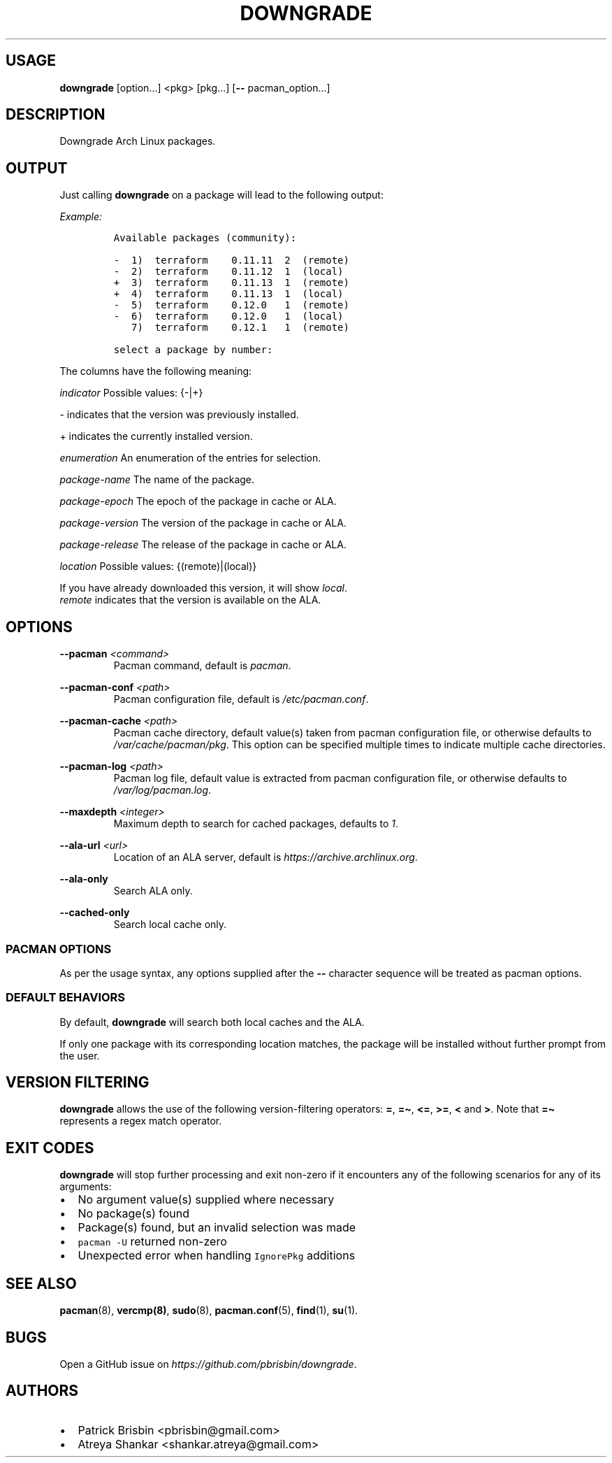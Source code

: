 .\" Automatically generated by Pandoc 2.13
.\"
.TH "DOWNGRADE" "8" "April 2020" "User Manual" ""
.hy
.SH USAGE
.PP
\f[B]downgrade\f[R] [option\&...] <pkg>\ [pkg\&...] [\f[B]--\f[R]
pacman_option\&...]
.SH DESCRIPTION
.PP
Downgrade Arch Linux packages.
.SH OUTPUT
.PP
Just calling \f[B]downgrade\f[R] on a package will lead to the following
output:
.PP
\f[I]Example:\f[R]
.IP
.nf
\f[C]
Available packages (community):

-  1)  terraform    0.11.11  2  (remote)
-  2)  terraform    0.11.12  1  (local)
+  3)  terraform    0.11.13  1  (remote)
+  4)  terraform    0.11.13  1  (local)
-  5)  terraform    0.12.0   1  (remote)
-  6)  terraform    0.12.0   1  (local)
   7)  terraform    0.12.1   1  (remote)

select a package by number:
\f[R]
.fi
.PP
The columns have the following meaning:
.PP
\f[I]indicator\f[R] Possible values: {-|+}
.PP
- indicates that the version was previously installed.
.PP
+ indicates the currently installed version.
.PP
\f[I]enumeration\f[R] An enumeration of the entries for selection.
.PP
\f[I]package-name\f[R] The name of the package.
.PP
\f[I]package-epoch\f[R] The epoch of the package in cache or ALA.
.PP
\f[I]package-version\f[R] The version of the package in cache or ALA.
.PP
\f[I]package-release\f[R] The release of the package in cache or ALA.
.PP
\f[I]location\f[R] Possible values: {(remote)|(local)}
.PP
If you have already downloaded this version, it will show
\f[I]local\f[R].
.PD 0
.P
.PD
\f[I]remote\f[R] indicates that the version is available on the ALA.
.SH OPTIONS
.PP
\f[B]--pacman\f[R] \f[I]<command>\f[R]
.PD 0
.P
.PD
.RS
.PP
Pacman command, default is \f[I]pacman\f[R].
.RE
.PP
\f[B]--pacman-conf\f[R] \f[I]<path>\f[R]
.PD 0
.P
.PD
.RS
.PP
Pacman configuration file, default is \f[I]/etc/pacman.conf\f[R].
.RE
.PP
\f[B]--pacman-cache\f[R] \f[I]<path>\f[R]
.PD 0
.P
.PD
.RS
.PP
Pacman cache directory, default value(s) taken from pacman configuration
file, or otherwise defaults to \f[I]/var/cache/pacman/pkg\f[R].
This option can be specified multiple times to indicate multiple cache
directories.
.RE
.PP
\f[B]--pacman-log\f[R] \f[I]<path>\f[R]
.PD 0
.P
.PD
.RS
.PP
Pacman log file, default value is extracted from pacman configuration
file, or otherwise defaults to \f[I]/var/log/pacman.log\f[R].
.RE
.PP
\f[B]--maxdepth\f[R] \f[I]<integer>\f[R]
.PD 0
.P
.PD
.RS
.PP
Maximum depth to search for cached packages, defaults to \f[I]1\f[R].
.RE
.PP
\f[B]--ala-url\f[R] \f[I]<url>\f[R]
.PD 0
.P
.PD
.RS
.PP
Location of an ALA server, default is
\f[I]https://archive.archlinux.org\f[R].
.RE
.PP
\f[B]--ala-only\f[R]
.PD 0
.P
.PD
.RS
.PP
Search ALA only.
.RE
.PP
\f[B]--cached-only\f[R]
.PD 0
.P
.PD
.RS
.PP
Search local cache only.
.RE
.SS PACMAN OPTIONS
.PP
As per the usage syntax, any options supplied after the \f[B]--\f[R]
character sequence will be treated as pacman options.
.SS DEFAULT BEHAVIORS
.PP
By default, \f[B]downgrade\f[R] will search both local caches and the
ALA.
.PP
If only one package with its corresponding location matches, the package
will be installed without further prompt from the user.
.SH VERSION FILTERING
.PP
\f[B]downgrade\f[R] allows the use of the following version-filtering
operators: \f[B]=\f[R], \f[B]=\[ti]\f[R], \f[B]<=\f[R], \f[B]>=\f[R],
\f[B]<\f[R] and \f[B]>\f[R].
Note that \f[B]=\[ti]\f[R] represents a regex match operator.
.SH EXIT CODES
.PP
\f[B]downgrade\f[R] will stop further processing and exit non-zero if it
encounters any of the following scenarios for any of its arguments:
.IP \[bu] 2
No argument value(s) supplied where necessary
.IP \[bu] 2
No package(s) found
.IP \[bu] 2
Package(s) found, but an invalid selection was made
.IP \[bu] 2
\f[C]pacman -U\f[R] returned non-zero
.IP \[bu] 2
Unexpected error when handling \f[C]IgnorePkg\f[R] additions
.SH SEE ALSO
.PP
\f[B]pacman\f[R](8), \f[B]vercmp(8)\f[R], \f[B]sudo\f[R](8),
\f[B]pacman.conf\f[R](5), \f[B]find\f[R](1), \f[B]su\f[R](1).
.SH BUGS
.PP
Open a GitHub issue on \f[I]https://github.com/pbrisbin/downgrade\f[R].
.SH AUTHORS
.IP \[bu] 2
Patrick Brisbin <pbrisbin@gmail.com>
.PD 0
.P
.PD
.IP \[bu] 2
Atreya Shankar <shankar.atreya@gmail.com>
